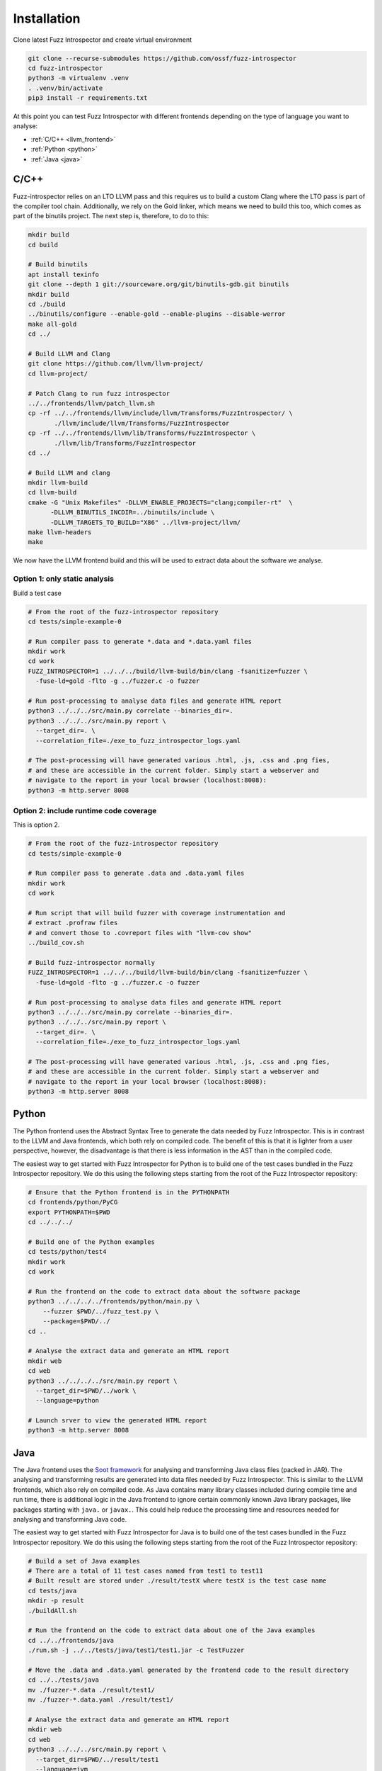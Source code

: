 Installation
============

Clone latest Fuzz Introspector and create virtual environment

.. code-block:: bash

    git clone --recurse-submodules https://github.com/ossf/fuzz-introspector
    cd fuzz-introspector
    python3 -m virtualenv .venv
    . .venv/bin/activate
    pip3 install -r requirements.txt

At this point you can test Fuzz Introspector with different frontends depending
on the type of language you want to analyse:

* :ref:`C/C++ <llvm_frontend>`
* :ref:`Python <python>`
* :ref:`Java <java>`


.. _llvm_frontend:

C/C++
.....

Fuzz-introspector relies on an LTO LLVM pass and this requires us to build a
custom Clang where the LTO pass is part of the compiler tool chain.
Additionally, we rely on the Gold linker, which means we need to build this too,
which comes as part of the binutils project. The next step is, therefore, to
do to this:

.. code-block:: bash

    mkdir build
    cd build

    # Build binutils
    apt install texinfo
    git clone --depth 1 git://sourceware.org/git/binutils-gdb.git binutils
    mkdir build
    cd ./build
    ../binutils/configure --enable-gold --enable-plugins --disable-werror
    make all-gold
    cd ../

    # Build LLVM and Clang
    git clone https://github.com/llvm/llvm-project/
    cd llvm-project/

    # Patch Clang to run fuzz introspector
    ../../frontends/llvm/patch_llvm.sh
    cp -rf ../../frontends/llvm/include/llvm/Transforms/FuzzIntrospector/ \
           ./llvm/include/llvm/Transforms/FuzzIntrospector
    cp -rf ../../frontends/llvm/lib/Transforms/FuzzIntrospector \
           ./llvm/lib/Transforms/FuzzIntrospector
    cd ../

    # Build LLVM and clang
    mkdir llvm-build
    cd llvm-build
    cmake -G "Unix Makefiles" -DLLVM_ENABLE_PROJECTS="clang;compiler-rt"  \
          -DLLVM_BINUTILS_INCDIR=../binutils/include \
          -DLLVM_TARGETS_TO_BUILD="X86" ../llvm-project/llvm/
    make llvm-headers
    make

We now have the LLVM frontend build and this will be used to extract data
about the software we analyse.

Option 1: only static analysis
~~~~~~~~~~~~~~~~~~~~~~~~~~~~~~

Build a test case

.. code-block:: bash

    # From the root of the fuzz-introspector repository
    cd tests/simple-example-0

    # Run compiler pass to generate *.data and *.data.yaml files
    mkdir work
    cd work
    FUZZ_INTROSPECTOR=1 ../../../build/llvm-build/bin/clang -fsanitize=fuzzer \
      -fuse-ld=gold -flto -g ../fuzzer.c -o fuzzer

    # Run post-processing to analyse data files and generate HTML report
    python3 ../../../src/main.py correlate --binaries_dir=.
    python3 ../../../src/main.py report \
      --target_dir=. \
      --correlation_file=./exe_to_fuzz_introspector_logs.yaml

    # The post-processing will have generated various .html, .js, .css and .png fies,
    # and these are accessible in the current folder. Simply start a webserver and 
    # navigate to the report in your local browser (localhost:8008):
    python3 -m http.server 8008

Option 2: include runtime code coverage
~~~~~~~~~~~~~~~~~~~~~~~~~~~~~~~~~~~~~~~
This is option 2.

.. code-block:: bash

    # From the root of the fuzz-introspector repository
    cd tests/simple-example-0

    # Run compiler pass to generate .data and .data.yaml files
    mkdir work
    cd work

    # Run script that will build fuzzer with coverage instrumentation and 
    # extract .profraw files
    # and convert those to .covreport files with "llvm-cov show"
    ../build_cov.sh

    # Build fuzz-introspector normally
    FUZZ_INTROSPECTOR=1 ../../../build/llvm-build/bin/clang -fsanitize=fuzzer \
      -fuse-ld=gold -flto -g ../fuzzer.c -o fuzzer

    # Run post-processing to analyse data files and generate HTML report
    python3 ../../../src/main.py correlate --binaries_dir=.
    python3 ../../../src/main.py report \
      --target_dir=. \
      --correlation_file=./exe_to_fuzz_introspector_logs.yaml

    # The post-processing will have generated various .html, .js, .css and .png fies,
    # and these are accessible in the current folder. Simply start a webserver and
    # navigate to the report in your local browser (localhost:8008):
    python3 -m http.server 8008


Python
......

The Python frontend uses the Abstract Syntax Tree to generate the data needed
by Fuzz Introspector. This is in contrast to the LLVM and Java frontends, which
both rely on compiled code. The benefit of this is that it is lighter from
a user perspective, however, the disadvantage is that there is less information
in the AST than in the compiled code.

The easiest way to get started with Fuzz Introspector for Python is to
build one of the test cases bundled in the Fuzz Introspector repository. We do
this using the following steps starting from the root of the Fuzz Introspector
repository:

.. code-block:: bash

   # Ensure that the Python frontend is in the PYTHONPATH
   cd frontends/python/PyCG
   export PYTHONPATH=$PWD
   cd ../../../

   # Build one of the Python examples
   cd tests/python/test4
   mkdir work
   cd work

   # Run the frontend on the code to extract data about the software package
   python3 ../../../../frontends/python/main.py \
       --fuzzer $PWD/../fuzz_test.py \
       --package=$PWD/../
   cd ..

   # Analyse the extract data and generate an HTML report
   mkdir web
   cd web
   python3 ../../../../src/main.py report \
     --target_dir=$PWD/../work \
     --language=python

   # Launch srver to view the generated HTML report
   python3 -m http.server 8008


Java
....

The Java frontend uses the `Soot framework <http://soot-oss.github.io/soot/>`_
for analysing and transforming Java class files (packed in JAR). The analysing
and transforming results are generated into data files needed by Fuzz Introspector.
This is similar to the LLVM frontends, which also rely on compiled code. As Java
contains many library classes included during compile time and run time, there
is additional logic in the Java frontend to ignore certain commonly known Java
library packages, like packages starting with ``java.`` or ``javax.``. This could
help reduce the processing time and resources needed for analysing and transforming
Java code.

The easiest way to get started with Fuzz Introspector for Java is to build one of
the test cases bundled in the Fuzz Introspector repository. We do this using the
following steps starting from the root of the Fuzz Introspector repository:

.. code-block:: bash

    # Build a set of Java examples
    # There are a total of 11 test cases named from test1 to test11
    # Built result are stored under ./result/testX where testX is the test case name
    cd tests/java
    mkdir -p result
    ./buildAll.sh

    # Run the frontend on the code to extract data about one of the Java examples
    cd ../../frontends/java
    ./run.sh -j ../../tests/java/test1/test1.jar -c TestFuzzer

    # Move the .data and .data.yaml generated by the frontend code to the result directory
    cd ../../tests/java
    mv ./fuzzer-*.data ./result/test1/
    mv ./fuzzer-*.data.yaml ./result/test1/

    # Analyse the extract data and generate an HTML report
    mkdir web
    cd web
    python3 ../../../src/main.py report \
      --target_dir=$PWD/../result/test1
      --language=jvm

    # Launch srver to view the generated HTML report
    python3 -m http.server 8008

The ``run.sh`` script in the second step is a wrapper to build the maven
project of the frontend code for Java project. It takes 2 mandatory parameters
and 4 optional parameters as shown as follows.

#. Mandatory parameters

   #. -j, --jarfile

      * Paths of all jar files of the project and its fuzzers and libraries, separated by ":".

   #. -c, --entryclass

      * List of fuzzers' entry classes, separated by ":".

#. Optional parameters

   #. -m, --entrymethod

      * List of fuzzers' entry methods within the entry classes, separated by ":".

      * Default value when this parameter is not provided: "fuzzerTestOneInput"

   #. -e, --excludeprefix

      * List of java package prefixes to be ignored by the frontend code, separated by ":".

      * Default value when this parameter is not provided: 
        ``"jdk.*:java.*:javax.*:sun.*:sunw.*:com.sun.*:com.ibm.*:com.apple.*:apple.awt.*: com.code_intelligence.jazzer.*"``

   #. -i, --includeprefix

      * List of java package prefixes that must be processed by the frontend code, even if it is excluded by the excludeprefix parameter above. Separated by ":".

      * Default value when this parameter is not provided:
        ``""``

   #. -s, --sinkmethod

      * List of java sink methods that needed to be handled by the frontend code, separated by ":".

      * Default value when this parameter is not provided: 
        ``"[java.lang.Runtime].exec:[javax.xml.xpath.XPath].compile:[javax.xml.xpath.XPath].evaluate:[java.lang.Thread].run:[java.lang.Runnable].run:[java.util.concurrent.Executor].execute:[java.util.concurrent.Callable].call:[java.lang.System].console:[java.lang.System].load:[java.lang.System].loadLibrary:[java.lang.System].apLibraryName:[java.lang.System].runFinalization:[java.lang.System].setErr:[java.lang.System].setIn:[java.lang.System].setOut:[java.lang.System].setProperties:[java.lang.System].setProperty:[java.lang.System].setSecurityManager:[java.lang.ProcessBuilder].directory:[java.lang.ProcessBuilder].inheritIO:[java.lang.ProcessBuilder].command:[java.lang.ProcessBuilder].redirectError:[java.lang.ProcessBuilder].redirectErrorStream:[java.lang.ProcessBuilder].redirectInput:[java.lang.ProcessBuilder].redirectOutput:[java.lang.ProcessBuilder].start"``

